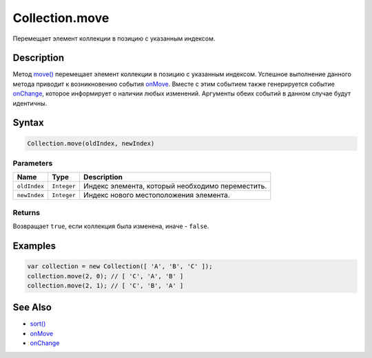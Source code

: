 Collection.move
===============

Перемещает элемент коллекции в позицию с указанным индексом.

Description
-----------

Метод `move() <../Collection.move.html>`__ перемещает элемент коллекции в
позицию с указанным индексом. Успешное выполнение данного метода
приводит к возникновению события `onMove <../Collection.onMove.html>`__.
Вместе с этим событием также генерируется событие
`onChange <../Collection.onChange.html>`__, которое информирует о наличии
любых изменений. Аргументы обеих событий в данном случае будут
идентичны.

Syntax
------

.. code:: js

    Collection.move(oldIndex, newIndex)

Parameters
~~~~~~~~~~

.. list-table::
   :header-rows: 1

   * - Name
     - Type
     - Description
   * - ``oldIndex``
     - ``Integer``
     - Индекс элемента, который необходимо переместить.
   * - ``newIndex``
     - ``Integer``
     - Индекс нового местоположения элемента.


Returns
~~~~~~~

Возвращает ``true``, если коллекция была изменена, иначе - ``false``.

Examples
--------

.. code:: js

    var collection = new Collection([ 'A', 'B', 'C' ]);
    collection.move(2, 0); // [ 'C', 'A', 'B' ]
    collection.move(2, 1); // [ 'C', 'B', 'A' ]

See Also
--------

-  `sort() <../Collection.sort.html>`__
-  `onMove <../Collection.onMove.html>`__
-  `onChange <../Collection.onChange.html>`__
